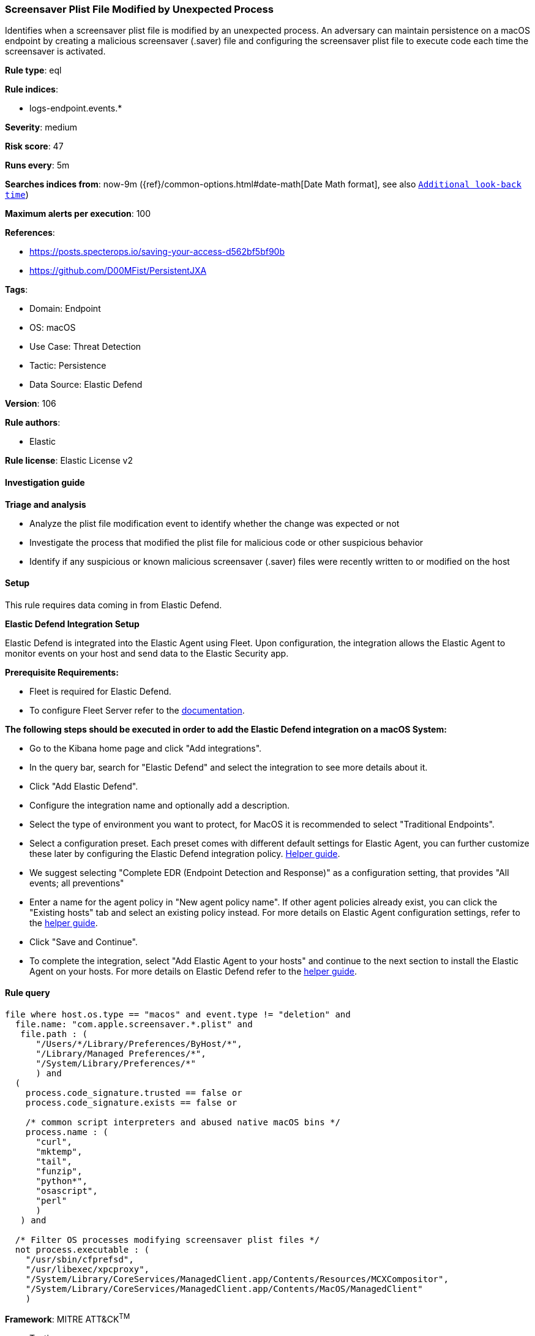 [[screensaver-plist-file-modified-by-unexpected-process]]
=== Screensaver Plist File Modified by Unexpected Process

Identifies when a screensaver plist file is modified by an unexpected process. An adversary can maintain persistence on a macOS endpoint by creating a malicious screensaver (.saver) file and configuring the screensaver plist file to execute code each time the screensaver is activated.

*Rule type*: eql

*Rule indices*: 

* logs-endpoint.events.*

*Severity*: medium

*Risk score*: 47

*Runs every*: 5m

*Searches indices from*: now-9m ({ref}/common-options.html#date-math[Date Math format], see also <<rule-schedule, `Additional look-back time`>>)

*Maximum alerts per execution*: 100

*References*: 

* https://posts.specterops.io/saving-your-access-d562bf5bf90b
* https://github.com/D00MFist/PersistentJXA

*Tags*: 

* Domain: Endpoint
* OS: macOS
* Use Case: Threat Detection
* Tactic: Persistence
* Data Source: Elastic Defend

*Version*: 106

*Rule authors*: 

* Elastic

*Rule license*: Elastic License v2


==== Investigation guide



*Triage and analysis*


- Analyze the plist file modification event to identify whether the change was expected or not
- Investigate the process that modified the plist file for malicious code or other suspicious behavior
- Identify if any suspicious or known malicious screensaver (.saver) files were recently written to or modified on the host



==== Setup



This rule requires data coming in from Elastic Defend.


*Elastic Defend Integration Setup*

Elastic Defend is integrated into the Elastic Agent using Fleet. Upon configuration, the integration allows the Elastic Agent to monitor events on your host and send data to the Elastic Security app.


*Prerequisite Requirements:*

- Fleet is required for Elastic Defend.
- To configure Fleet Server refer to the https://www.elastic.co/guide/en/fleet/current/fleet-server.html[documentation].


*The following steps should be executed in order to add the Elastic Defend integration on a macOS System:*

- Go to the Kibana home page and click "Add integrations".
- In the query bar, search for "Elastic Defend" and select the integration to see more details about it.
- Click "Add Elastic Defend".
- Configure the integration name and optionally add a description.
- Select the type of environment you want to protect, for MacOS it is recommended to select "Traditional Endpoints".
- Select a configuration preset. Each preset comes with different default settings for Elastic Agent, you can further customize these later by configuring the Elastic Defend integration policy. https://www.elastic.co/guide/en/security/current/configure-endpoint-integration-policy.html[Helper guide].
- We suggest selecting "Complete EDR (Endpoint Detection and Response)" as a configuration setting, that provides "All events; all preventions"
- Enter a name for the agent policy in "New agent policy name". If other agent policies already exist, you can click the "Existing hosts" tab and select an existing policy instead.
For more details on Elastic Agent configuration settings, refer to the https://www.elastic.co/guide/en/fleet/current/agent-policy.html[helper guide].
- Click "Save and Continue".
- To complete the integration, select "Add Elastic Agent to your hosts" and continue to the next section to install the Elastic Agent on your hosts.
For more details on Elastic Defend refer to the https://www.elastic.co/guide/en/security/current/install-endpoint.html[helper guide].



==== Rule query


[source, js]
----------------------------------
file where host.os.type == "macos" and event.type != "deletion" and
  file.name: "com.apple.screensaver.*.plist" and
   file.path : (
      "/Users/*/Library/Preferences/ByHost/*",
      "/Library/Managed Preferences/*",
      "/System/Library/Preferences/*"
      ) and
  (
    process.code_signature.trusted == false or
    process.code_signature.exists == false or

    /* common script interpreters and abused native macOS bins */
    process.name : (
      "curl",
      "mktemp",
      "tail",
      "funzip",
      "python*",
      "osascript",
      "perl"
      )
   ) and

  /* Filter OS processes modifying screensaver plist files */
  not process.executable : (
    "/usr/sbin/cfprefsd",
    "/usr/libexec/xpcproxy",
    "/System/Library/CoreServices/ManagedClient.app/Contents/Resources/MCXCompositor",
    "/System/Library/CoreServices/ManagedClient.app/Contents/MacOS/ManagedClient"
    )

----------------------------------

*Framework*: MITRE ATT&CK^TM^

* Tactic:
** Name: Persistence
** ID: TA0003
** Reference URL: https://attack.mitre.org/tactics/TA0003/
* Technique:
** Name: Event Triggered Execution
** ID: T1546
** Reference URL: https://attack.mitre.org/techniques/T1546/
